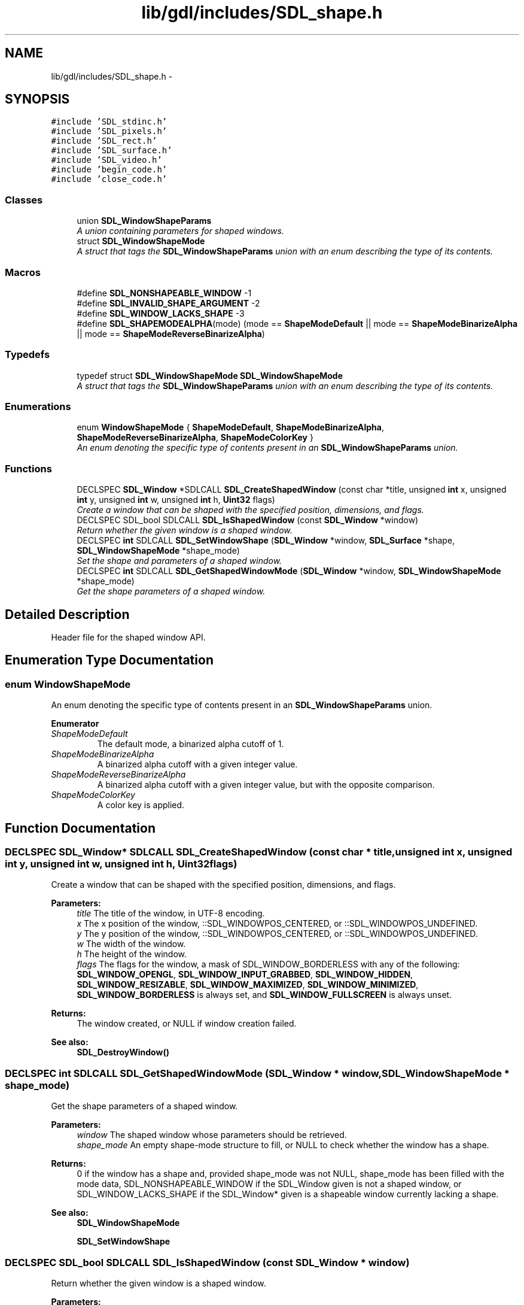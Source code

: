 .TH "lib/gdl/includes/SDL_shape.h" 3 "Sun Jun 7 2015" "Version 0.42" "cpp_bomberman" \" -*- nroff -*-
.ad l
.nh
.SH NAME
lib/gdl/includes/SDL_shape.h \- 
.SH SYNOPSIS
.br
.PP
\fC#include 'SDL_stdinc\&.h'\fP
.br
\fC#include 'SDL_pixels\&.h'\fP
.br
\fC#include 'SDL_rect\&.h'\fP
.br
\fC#include 'SDL_surface\&.h'\fP
.br
\fC#include 'SDL_video\&.h'\fP
.br
\fC#include 'begin_code\&.h'\fP
.br
\fC#include 'close_code\&.h'\fP
.br

.SS "Classes"

.in +1c
.ti -1c
.RI "union \fBSDL_WindowShapeParams\fP"
.br
.RI "\fIA union containing parameters for shaped windows\&. \fP"
.ti -1c
.RI "struct \fBSDL_WindowShapeMode\fP"
.br
.RI "\fIA struct that tags the \fBSDL_WindowShapeParams\fP union with an enum describing the type of its contents\&. \fP"
.in -1c
.SS "Macros"

.in +1c
.ti -1c
.RI "#define \fBSDL_NONSHAPEABLE_WINDOW\fP   -1"
.br
.ti -1c
.RI "#define \fBSDL_INVALID_SHAPE_ARGUMENT\fP   -2"
.br
.ti -1c
.RI "#define \fBSDL_WINDOW_LACKS_SHAPE\fP   -3"
.br
.ti -1c
.RI "#define \fBSDL_SHAPEMODEALPHA\fP(mode)   (mode == \fBShapeModeDefault\fP || mode == \fBShapeModeBinarizeAlpha\fP || mode == \fBShapeModeReverseBinarizeAlpha\fP)"
.br
.in -1c
.SS "Typedefs"

.in +1c
.ti -1c
.RI "typedef struct \fBSDL_WindowShapeMode\fP \fBSDL_WindowShapeMode\fP"
.br
.RI "\fIA struct that tags the \fBSDL_WindowShapeParams\fP union with an enum describing the type of its contents\&. \fP"
.in -1c
.SS "Enumerations"

.in +1c
.ti -1c
.RI "enum \fBWindowShapeMode\fP { \fBShapeModeDefault\fP, \fBShapeModeBinarizeAlpha\fP, \fBShapeModeReverseBinarizeAlpha\fP, \fBShapeModeColorKey\fP }"
.br
.RI "\fIAn enum denoting the specific type of contents present in an \fBSDL_WindowShapeParams\fP union\&. \fP"
.in -1c
.SS "Functions"

.in +1c
.ti -1c
.RI "DECLSPEC \fBSDL_Window\fP *SDLCALL \fBSDL_CreateShapedWindow\fP (const char *title, unsigned \fBint\fP x, unsigned \fBint\fP y, unsigned \fBint\fP w, unsigned \fBint\fP h, \fBUint32\fP flags)"
.br
.RI "\fICreate a window that can be shaped with the specified position, dimensions, and flags\&. \fP"
.ti -1c
.RI "DECLSPEC SDL_bool SDLCALL \fBSDL_IsShapedWindow\fP (const \fBSDL_Window\fP *window)"
.br
.RI "\fIReturn whether the given window is a shaped window\&. \fP"
.ti -1c
.RI "DECLSPEC \fBint\fP SDLCALL \fBSDL_SetWindowShape\fP (\fBSDL_Window\fP *window, \fBSDL_Surface\fP *shape, \fBSDL_WindowShapeMode\fP *shape_mode)"
.br
.RI "\fISet the shape and parameters of a shaped window\&. \fP"
.ti -1c
.RI "DECLSPEC \fBint\fP SDLCALL \fBSDL_GetShapedWindowMode\fP (\fBSDL_Window\fP *window, \fBSDL_WindowShapeMode\fP *shape_mode)"
.br
.RI "\fIGet the shape parameters of a shaped window\&. \fP"
.in -1c
.SH "Detailed Description"
.PP 
Header file for the shaped window API\&. 
.SH "Enumeration Type Documentation"
.PP 
.SS "enum \fBWindowShapeMode\fP"

.PP
An enum denoting the specific type of contents present in an \fBSDL_WindowShapeParams\fP union\&. 
.PP
\fBEnumerator\fP
.in +1c
.TP
\fB\fIShapeModeDefault \fP\fP
The default mode, a binarized alpha cutoff of 1\&. 
.TP
\fB\fIShapeModeBinarizeAlpha \fP\fP
A binarized alpha cutoff with a given integer value\&. 
.TP
\fB\fIShapeModeReverseBinarizeAlpha \fP\fP
A binarized alpha cutoff with a given integer value, but with the opposite comparison\&. 
.TP
\fB\fIShapeModeColorKey \fP\fP
A color key is applied\&. 
.SH "Function Documentation"
.PP 
.SS "DECLSPEC \fBSDL_Window\fP* SDLCALL SDL_CreateShapedWindow (const char * title, unsigned \fBint\fP x, unsigned \fBint\fP y, unsigned \fBint\fP w, unsigned \fBint\fP h, \fBUint32\fP flags)"

.PP
Create a window that can be shaped with the specified position, dimensions, and flags\&. 
.PP
\fBParameters:\fP
.RS 4
\fItitle\fP The title of the window, in UTF-8 encoding\&. 
.br
\fIx\fP The x position of the window, ::SDL_WINDOWPOS_CENTERED, or ::SDL_WINDOWPOS_UNDEFINED\&. 
.br
\fIy\fP The y position of the window, ::SDL_WINDOWPOS_CENTERED, or ::SDL_WINDOWPOS_UNDEFINED\&. 
.br
\fIw\fP The width of the window\&. 
.br
\fIh\fP The height of the window\&. 
.br
\fIflags\fP The flags for the window, a mask of SDL_WINDOW_BORDERLESS with any of the following: \fBSDL_WINDOW_OPENGL\fP, \fBSDL_WINDOW_INPUT_GRABBED\fP, \fBSDL_WINDOW_HIDDEN\fP, \fBSDL_WINDOW_RESIZABLE\fP, \fBSDL_WINDOW_MAXIMIZED\fP, \fBSDL_WINDOW_MINIMIZED\fP, \fBSDL_WINDOW_BORDERLESS\fP is always set, and \fBSDL_WINDOW_FULLSCREEN\fP is always unset\&.
.RE
.PP
\fBReturns:\fP
.RS 4
The window created, or NULL if window creation failed\&.
.RE
.PP
\fBSee also:\fP
.RS 4
\fBSDL_DestroyWindow()\fP 
.RE
.PP

.SS "DECLSPEC \fBint\fP SDLCALL SDL_GetShapedWindowMode (\fBSDL_Window\fP * window, \fBSDL_WindowShapeMode\fP * shape_mode)"

.PP
Get the shape parameters of a shaped window\&. 
.PP
\fBParameters:\fP
.RS 4
\fIwindow\fP The shaped window whose parameters should be retrieved\&. 
.br
\fIshape_mode\fP An empty shape-mode structure to fill, or NULL to check whether the window has a shape\&.
.RE
.PP
\fBReturns:\fP
.RS 4
0 if the window has a shape and, provided shape_mode was not NULL, shape_mode has been filled with the mode data, SDL_NONSHAPEABLE_WINDOW if the SDL_Window given is not a shaped window, or SDL_WINDOW_LACKS_SHAPE if the SDL_Window* given is a shapeable window currently lacking a shape\&.
.RE
.PP
\fBSee also:\fP
.RS 4
\fBSDL_WindowShapeMode\fP 
.PP
\fBSDL_SetWindowShape\fP 
.RE
.PP

.SS "DECLSPEC SDL_bool SDLCALL SDL_IsShapedWindow (const \fBSDL_Window\fP * window)"

.PP
Return whether the given window is a shaped window\&. 
.PP
\fBParameters:\fP
.RS 4
\fIwindow\fP The window to query for being shaped\&.
.RE
.PP
\fBReturns:\fP
.RS 4
SDL_TRUE if the window is a window that can be shaped, SDL_FALSE if the window is unshaped or NULL\&. 
.RE
.PP
\fBSee also:\fP
.RS 4
\fBSDL_CreateShapedWindow\fP 
.RE
.PP

.SS "DECLSPEC \fBint\fP SDLCALL SDL_SetWindowShape (\fBSDL_Window\fP * window, \fBSDL_Surface\fP * shape, \fBSDL_WindowShapeMode\fP * shape_mode)"

.PP
Set the shape and parameters of a shaped window\&. 
.PP
\fBParameters:\fP
.RS 4
\fIwindow\fP The shaped window whose parameters should be set\&. 
.br
\fIshape\fP A surface encoding the desired shape for the window\&. 
.br
\fIshape_mode\fP The parameters to set for the shaped window\&.
.RE
.PP
\fBReturns:\fP
.RS 4
0 on success, SDL_INVALID_SHAPE_ARGUMENT on invalid an invalid shape argument, or SDL_NONSHAPEABLE_WINDOW if the SDL_Window* given does not reference a valid shaped window\&.
.RE
.PP
\fBSee also:\fP
.RS 4
\fBSDL_WindowShapeMode\fP 
.PP
\fBSDL_GetShapedWindowMode\fP\&. 
.RE
.PP

.SH "Author"
.PP 
Generated automatically by Doxygen for cpp_bomberman from the source code\&.
